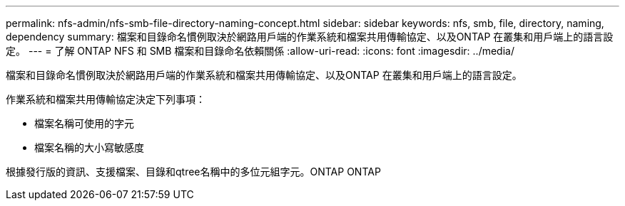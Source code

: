 ---
permalink: nfs-admin/nfs-smb-file-directory-naming-concept.html 
sidebar: sidebar 
keywords: nfs, smb, file, directory, naming, dependency 
summary: 檔案和目錄命名慣例取決於網路用戶端的作業系統和檔案共用傳輸協定、以及ONTAP 在叢集和用戶端上的語言設定。 
---
= 了解 ONTAP NFS 和 SMB 檔案和目錄命名依賴關係
:allow-uri-read: 
:icons: font
:imagesdir: ../media/


[role="lead"]
檔案和目錄命名慣例取決於網路用戶端的作業系統和檔案共用傳輸協定、以及ONTAP 在叢集和用戶端上的語言設定。

作業系統和檔案共用傳輸協定決定下列事項：

* 檔案名稱可使用的字元
* 檔案名稱的大小寫敏感度


根據發行版的資訊、支援檔案、目錄和qtree名稱中的多位元組字元。ONTAP ONTAP
